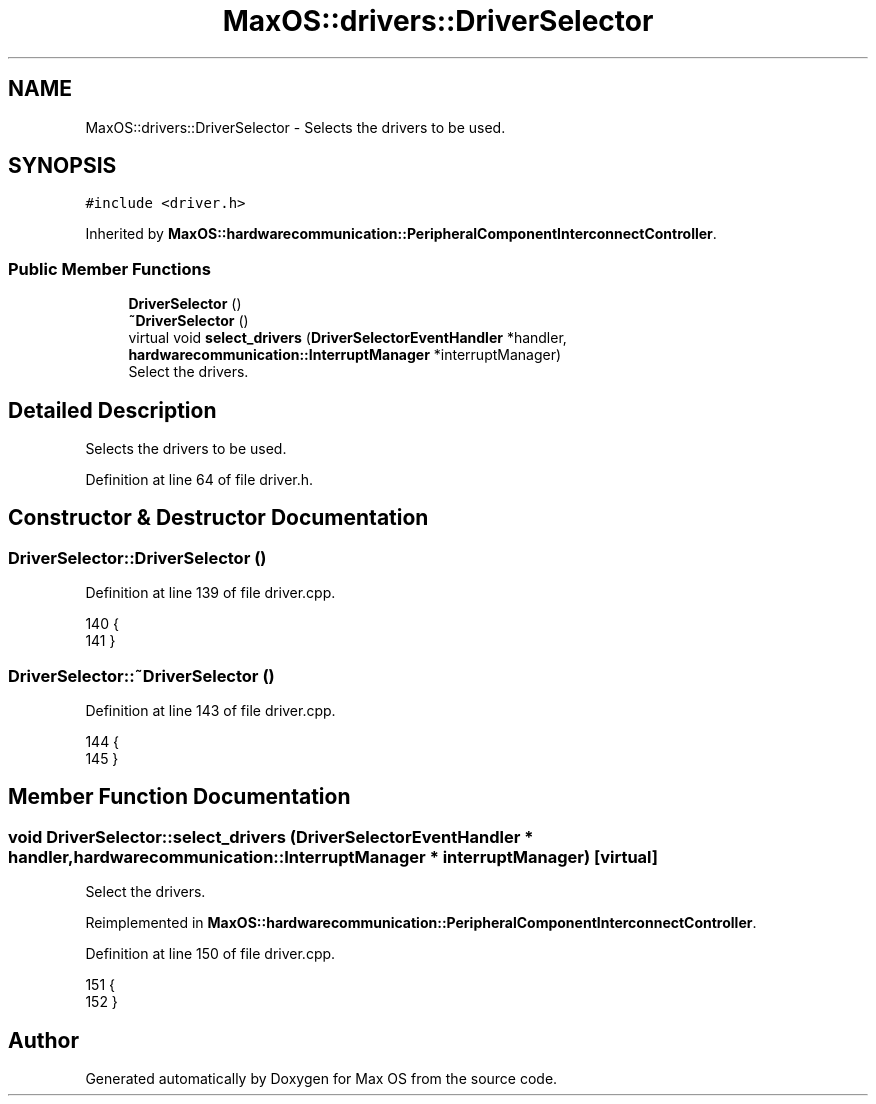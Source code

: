 .TH "MaxOS::drivers::DriverSelector" 3 "Mon Jan 15 2024" "Version 0.1" "Max OS" \" -*- nroff -*-
.ad l
.nh
.SH NAME
MaxOS::drivers::DriverSelector \- Selects the drivers to be used\&.  

.SH SYNOPSIS
.br
.PP
.PP
\fC#include <driver\&.h>\fP
.PP
Inherited by \fBMaxOS::hardwarecommunication::PeripheralComponentInterconnectController\fP\&.
.SS "Public Member Functions"

.in +1c
.ti -1c
.RI "\fBDriverSelector\fP ()"
.br
.ti -1c
.RI "\fB~DriverSelector\fP ()"
.br
.ti -1c
.RI "virtual void \fBselect_drivers\fP (\fBDriverSelectorEventHandler\fP *handler, \fBhardwarecommunication::InterruptManager\fP *interruptManager)"
.br
.RI "Select the drivers\&. "
.in -1c
.SH "Detailed Description"
.PP 
Selects the drivers to be used\&. 
.PP
Definition at line 64 of file driver\&.h\&.
.SH "Constructor & Destructor Documentation"
.PP 
.SS "DriverSelector::DriverSelector ()"

.PP
Definition at line 139 of file driver\&.cpp\&.
.PP
.nf
140 {
141 }
.fi
.SS "DriverSelector::~DriverSelector ()"

.PP
Definition at line 143 of file driver\&.cpp\&.
.PP
.nf
144 {
145 }
.fi
.SH "Member Function Documentation"
.PP 
.SS "void DriverSelector::select_drivers (\fBDriverSelectorEventHandler\fP * handler, \fBhardwarecommunication::InterruptManager\fP * interruptManager)\fC [virtual]\fP"

.PP
Select the drivers\&. 
.PP
Reimplemented in \fBMaxOS::hardwarecommunication::PeripheralComponentInterconnectController\fP\&.
.PP
Definition at line 150 of file driver\&.cpp\&.
.PP
.nf
151 {
152 }
.fi


.SH "Author"
.PP 
Generated automatically by Doxygen for Max OS from the source code\&.
